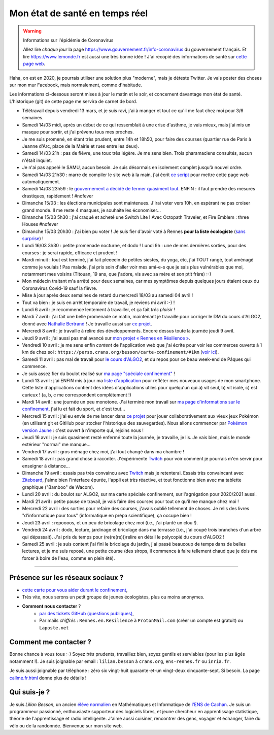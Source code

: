 .. meta::
   :description lang=en: Description of my teaching activities now that we are working from home
   :description lang=fr: Mon état de santé en temps réel

#################################
 Mon état de santé en temps réel
#################################

.. warning:: Informations sur l'épidémie de Coronavirus

    Allez lire *chaque jour* la page `<https://www.gouvernement.fr/info-coronavirus>`_ du gouvernement français.
    Et lire `<https://www.lemonde.fr>`_ est aussi une très bonne idée !
    J'ai recopié des informations de santé sur `cette page web <https://perso.crans.org/besson/conseils-medicaux.html>`_.


Haha, on est en 2020, je pourrais utiliser une solution plus "moderne", mais je déteste Twitter. Je vais poster des choses sur mon mur Facebook, mais normalement, comme d'habitude.

Les informations ci-dessous seront mises à jour le matin et le soir, et concernent davantage mon état de santé. L'historique (git) de cette page me servira de carnet de bord.

- Télétravail depuis vendredi 13 mars, et je suis ravi, j'ai à manger et tout ce qu'il me faut chez moi pour 3/6 semaines.
- Samedi 14/03 midi, après un début de ce qui ressemblait à une crise d'asthme, je vais mieux, mais j'ai mis un masque pour sortir, et j'ai prévenu tous mes proches.
- Je me suis promené, en étant très prudent, entre 14h et 18h50, pour faire des courses (quartier rue de Paris à Jeanne d'Arc, place de la Mairie et rues entre les deux).
- Samedi 14/03 21h : pas de fièvre, une toux très légère. Je me sens bien. Trois pharamaciens consultés, aucun n'était inquiet.
- Je n'ai pas appelé le SAMU, aucun besoin. Je suis désormais en isolement complet jusqu'à nouvel ordre.
- Samedi 14/03 21h30 : marre de compiler le site web à la main, j'ai écrit `ce script <https://bitbucket.org/lbesson/bin/src/master/corona_virus_update_iam_alive.sh>`_ pour mettre cette page web automatiquement.
- Samedi 14/03 23h59 : le `gouvernement a décidé de fermer quasiment tout <https://www.lemonde.fr/politique/live/2020/03/14/en-direct-edouard-philippe-annonce-la-fermeture-de-tous-les-lieux-publics-non-indispensables_6033113_823448.html>`_. ENFIN : il faut prendre des mesures drastiques, rapidement ! #nofever
- Dimanche 15/03 : les élections municipales sont maintenues. J'irai voter vers 10h, en espérant ne pas croiser grand monde. Il me reste 4 masques, je souhaite les économiser…
- Dimanche 15/03 5h30 : j'ai craqué et acheté une Switch Lite ! Avec Octopath Traveler, et Fire Emblem : three Houses #nofever
- Dimanche 15/03 20h30 : j'ai bien pu voter ! Je suis fier d'avoir voté à Rennes **pour la liste écologiste** (`sans surprise <https://perso.crans.org/besson/zero-dechet/>`_) !
- Lundi 16/03 3h30 : petite promenade nocturne, et dodo ! Lundi 9h : une de mes dernières sorties, pour des courses : je serai rapide, efficace et prudent !
- Mardi minuit : tout est terminé, j'ai fait pleeeein de petites siestes, du yoga, etc, j'ai TOUT rangé, tout aménagé comme je voulais ! Pas malade, j'ai pris soin d'aller voir mes ami-e-s que je sais plus vulnérables que moi, notamment mes voisins (Titouan, 19 ans, que j'adore, vis avec sa mère et son ptit frère) :-)
- Mon médecin traitant m'a arrêté pour deux semaines, car mes symptômes depuis quelques jours étaient ceux du Coronavirus Covid-19 sauf la fièvre.
- Mise à jour après deux semaines de retard du mercredi 18/03 au samedi 04 avril !
- Tout va bien : je suis en arrêt temporaire de travail, je reviens mi avril :-) !
- Lundi 6 avril : je recommence lentement à travailler, et ça fait *très plaisir* !
- Mardi 7 avril : j'ai fait une belle promenade ce matin, maintenant je travaille pour corriger le DM du cours d'ALGO2, donné avec `Nathalie Bertrand <http://people.rennes.inria.fr/Nathalie.Bertrand/>`_ ! Je travaille aussi sur `ce projet <https://github.com/Rennes-en-Resilience/>`_.
- Mercredi 8 avril : je travaille à relire des développements. Encore dessus toute la journée jeudi 9 avril.
- Jeudi 9 avril : j'ai aussi pas mal avancé sur `mon projet « Rennes en Résilience » <https://rennes-en-resilience.github.io/Cartes-des-commerces-resilients/carte.html>`_.
- Vendredi 10 avril : je me sens enfin *content* de l'application web que j'ai écrite pour voir les commerces ouverts à 1 km de chez soi : ``https://perso.crans.org/besson/carte-confinement/#1km`` (`voir ici <https://perso.crans.org/besson/carte-confinement/#1km>`_).
- Samedi 11 avril : pas mal de travail pour `le cours d'ALGO2 <https://perso.crans.org/besson/teach/info1_algo2_2019/>`_, et du repos pour ce beau week-end de Pâques qui commence.
- Je suis assez fier du boulot réalisé sur `ma page "spéciale confinement" <https://perso.crans.org/besson/carte-confinement/>`_ !
- Lundi 13 avril : j'ai ENFIN mis à jour ma `liste d'application <apk.fr.html>`_ pour refléter mes nouveaux usages de mon smartphone. Cette liste d'applications contient des idées d'applications utiles pour quelqu'un qui a) vit seul, b) vit isolé, c) est curieux ! (a, b, c me correspondent complètement !)
- Mardi 14 avril : une journée un peu monotone. J'ai terminé mon travail sur `ma page d'informations sur le confinement <https://perso.crans.org/besson/carte-confinement/>`_, j'ai lu et fait du sport, et c'est tout...
- Mercredi 15 avril : j'ai eu envie de me lancer dans `ce projet <https://pokemon-via-github-contre-covid-2020-fr.github.io/>`_ pour jouer collaborativement aux vieux jeux Pokémon (en utilisant git et GitHub pour stocker l'historique des sauvegardes). Nous allons commencer par `Pokémon version Jaune <https://pokemon-via-github-contre-covid-2020-fr.github.io/Version-Jaune/>`_ : c'est ouvert à n'importe qui, rejoins nous !
- Jeudi 16 avril : je suis quasiment resté enfermé toute la journée, je travaille, je lis. Je vais bien, mais le monde extérieur "normal" me manque...
- Vendredi 17 avril : gros ménage chez moi, j'ai tout changé dans ma chambre !
- Samedi 18 avril : pas grand chose à raconter. J'expérimente `Twitch <https://www.twitch.tv/Naereen>`_ pour voir comment je pourrais m'en servir pour enseigner à distance...
- Dimanche 19 avril : essais pas très convaincu avec `Twitch`_ mais je retenterai. Essais très convaincant avec `Ziteboard <https://app.ziteboard.com/>`_, j'aime bien l'interface épurée, l'appli est très réactive, et tout fonctionne bien avec ma tablette graphique ("Bamboo" de Wacom).
- Lundi 20 avril : du boulot sur ALGO2, sur ma carte spéciale confinement, sur l'agrégation pour 2020/2021 aussi.
- Mardi 21 avril : petite pause de travail, je vais faire des courses pour tout ce qu'il me manque chez moi !
- Mercredi 22 avril : des sorties pour refaire des courses, j'avais oublié tellement de choses. Je relis des livres "d'informatique pour tous" (informatique en prépa scientifique), ça occupe bien !
- Jeudi 23 avril : repoooos, et un peu de bricolage chez moi (i.e., j'ai planté un clou !).
- Vendredi 24 avril : dodo, lecture, jardinage et bricolage dans ma terrasse (i.e., j'ai coupé trois branches d'un arbre qui dépassait). J'ai pris du temps pour (re(re(re)))relire en détail le polycopié du cours d'ALGO2 !
- Samedi 25 avril : je suis content j'ai fini le bricolage du jardin, j'ai passé beaucoup de temps dans de belles lectures, et je me suis reposé, une petite course (des sirops, il commence à faire tellement chaud que je dois me forcer à boire de l'eau, comme en plein été).

.. todo:: Mettre à jour au moins tous les deux ou trois jours cette page web !

------------------------------------------------------------------------------

Présence sur les réseaux sociaux ?
~~~~~~~~~~~~~~~~~~~~~~~~~~~~~~~~~~

- `cette carte pour vous aider durant le confinement <https://perso.crans.org/besson/carte-confinement/#1km>`_,
- Très vite, nous serons un petit groupe de jeunes écologistes, plus ou moins anonymes.

- **Comment nous contacter** ?
    + `par des tickets GitHub (questions publiques) <https://github.com/Rennes-en-Resilience/Contactez-nous/>`_,
    + Par mails *chiffrés* : ``Rennes.en.Resilience`` à ``ProtonMail.com`` (créer un compte est gratuit) ou ``Laposte.net``

..  + Dans quelques jours, le numéro ``+33 (0)7 4neuf 0cinq 9trois 6sept`` sera disponible 24h/24 !


Comment me contacter ?
~~~~~~~~~~~~~~~~~~~~~~

Bonne chance à vous tous :-) Soyez *très* prudents, travaillez bien, soyez gentils et serviables (pour les plus âgés notamment !).
Je suis joignable par email : ``lilian.besson`` à ``crans.org``, ``ens-rennes.fr`` ou ``inria.fr``.

Je suis aussi joignable par téléphone : zéro six vingt-huit quarante-et-un vingt-deux cinquante-sept. Si besoin.
La page `<callme.fr.html>`_ donne plus de détails !


Qui suis-je ?
~~~~~~~~~~~~~

Je suis *Lilian Besson*, un ancien `élève normalien <http://www.math.ens-cachan.fr/version-francaise/haut-de-page/annuaire/besson-lilian-128754.kjsp>`_ en Mathématiques et Informatique de `l'ENS de Cachan <http://www.ens-cachan.fr/>`_. Je suis un programmeur passionné, enthousiaste supporteur des logiciels libres, et jeune chercheur en apprentissage statistique, théorie de l'apprentissage et radio intelligente. J'aime aussi cuisiner, rencontrer des gens, voyager et échanger, faire du vélo ou de la randonnée.
Bienvenue sur mon site web.


.. (c) Lilian Besson, 2011-2020, https://bitbucket.org/lbesson/web-sphinx/
